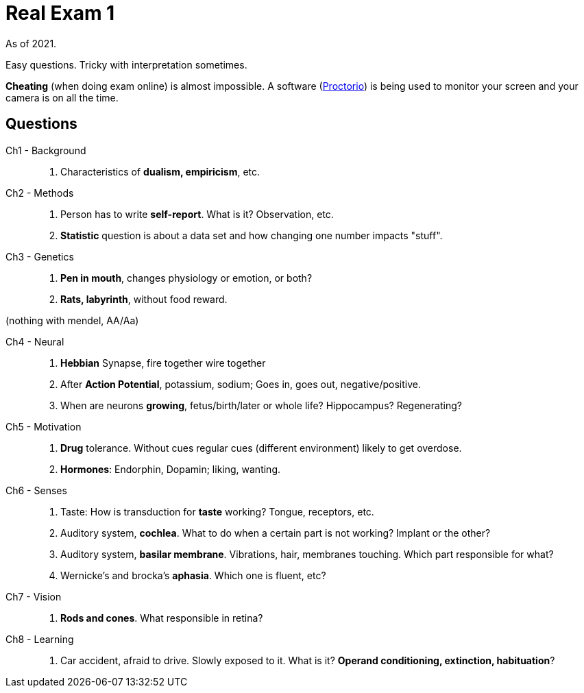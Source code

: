 = Real Exam 1

As of 2021.

Easy questions.
Tricky with interpretation sometimes.

*Cheating* (when doing exam online) is almost impossible.
A software (link:https://proctorio.com/[Proctorio]) is being used to monitor your screen and your camera is on all the time.


== Questions

Ch1 - Background::

. Characteristics of *dualism, empiricism*, etc.

Ch2 - Methods::

. Person has to write *self-report*.
What is it?
Observation, etc.
. *Statistic* question is about a data set and how changing one number impacts "stuff".

Ch3 - Genetics::

. *Pen in mouth*, changes physiology or emotion, or both?
. *Rats, labyrinth*, without food reward.

(nothing with mendel, AA/Aa)

Ch4 - Neural::

. *Hebbian* Synapse, fire together wire together
. After *Action Potential*, potassium, sodium; Goes in, goes out, negative/positive.
. When are neurons *growing*, fetus/birth/later or whole life?
Hippocampus?
Regenerating?

Ch5 - Motivation::

. *Drug* tolerance.
Without cues regular cues (different environment) likely to get overdose.
. *Hormones*: Endorphin, Dopamin; liking, wanting.

Ch6 - Senses::

. Taste: How is transduction for *taste* working?
Tongue, receptors, etc.
. Auditory system, *cochlea*.
What to do when a certain part is not working?
Implant or the other?
. Auditory system, *basilar membrane*.
Vibrations, hair, membranes touching.
Which part responsible for what?
. Wernicke's and brocka's *aphasia*.
Which one is fluent, etc?

Ch7 - Vision::

. *Rods and cones*.
What responsible in retina?

Ch8 - Learning::

. Car accident, afraid to drive.
Slowly exposed to it.
What is it?
*Operand conditioning, extinction, habituation*?
